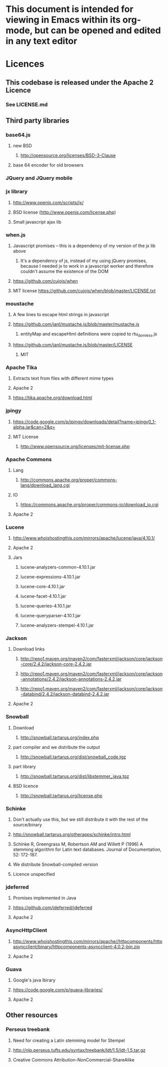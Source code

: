 * This document is intended for viewing in Emacs within its org-mode, but can be opened and edited in any text editor
* Licences
** This codebase is released under the Apache 2 Licence
*** See LICENSE.md
** Third party libraries
*** base64.js
**** new BSD
***** http://opensource.org/licenses/BSD-3-Clause
**** base 64 encoder for old browsers
*** JQuery and JQuery mobile
*** jx library
**** http://www.openjs.com/scripts/jx/
**** BSD license (http://www.openjs.com/license.php)
**** Small javascript ajax lib
*** when.js
**** Javascript promises -- this is a dependency of my version of the jx lib above
***** It's a dependency of js, instead of my using jQuery promises, because I needed jx to work in a javascript worker and therefore couldn't assume the existence of the DOM
**** https://github.com/cujojs/when
**** MIT license https://github.com/cujojs/when/blob/master/LICENSE.txt
*** moustache
**** A few lines to escape html strings in javascript
**** https://github.com/janl/mustache.js/blob/master/mustache.js
***** entityMap and escapeHtml definitions were copied to rtu_domless.js
**** https://github.com/janl/mustache.js/blob/master/LICENSE
***** MIT
*** Apache Tika
**** Extracts text from files with different mime types
**** Apache 2
**** https://tika.apache.org/download.html
*** jpingy
**** https://code.google.com/p/jpingy/downloads/detail?name=jpingy0_1-alpha.jar&can=2&q=
**** MIT License
***** http://www.opensource.org/licenses/mit-license.php
*** Apache Commons
**** Lang
***** http://commons.apache.org/proper/commons-lang/download_lang.cgi
**** IO
***** https://commons.apache.org/proper/commons-io/download_io.cgi
**** Apache 2
*** Lucene
**** http://www.whoishostingthis.com/mirrors/apache/lucene/java/4.10.1/
**** Apache 2
**** Jars
***** lucene-analyzers-common-4.10.1.jar
***** lucene-expressions-4.10.1.jar
***** lucene-core-4.10.1.jar
***** lucene-facet-4.10.1.jar
***** lucene-queries-4.10.1.jar
***** lucene-queryparser-4.10.1.jar
***** lucene-analyzers-stempel-4.10.1.jar
*** Jackson
**** Download links
***** http://repo1.maven.org/maven2/com/fasterxml/jackson/core/jackson-core/2.4.2/jackson-core-2.4.2.jar
***** http://repo1.maven.org/maven2/com/fasterxml/jackson/core/jackson-annotations/2.4.2/jackson-annotations-2.4.2.jar
***** http://repo1.maven.org/maven2/com/fasterxml/jackson/core/jackson-databind/2.4.2/jackson-databind-2.4.2.jar
**** Apache 2
*** Snowball
**** Download
***** http://snowball.tartarus.org/index.php
**** part compiler and we distribute the output
***** http://snowball.tartarus.org/dist/snowball_code.tgz
**** part library
***** http://snowball.tartarus.org/dist/libstemmer_java.tgz
**** BSD licence
***** http://snowball.tartarus.org/license.php
*** Schinke
**** Don't actually use this, but we still distribute it with the rest of the source/binary
**** http://snowball.tartarus.org/otherapps/schinke/intro.html
**** Schinke R, Greengrass M, Robertson AM and Willett P (1996) A stemming algorithm for Latin text databases. Journal of Documentation, 52: 172-187.
**** We distribute Snowball-compiled version
**** Licence unspecified
*** jdeferred
**** Promises implemented in Java
**** https://github.com/jdeferred/jdeferred
**** Apache 2
*** AsyncHttpClient
**** http://www.whoishostingthis.com/mirrors/apache//httpcomponents/httpasyncclient/binary/httpcomponents-asyncclient-4.0.2-bin.zip
**** Apache 2
*** Guava
**** Google's java lbirary
**** https://code.google.com/p/guava-libraries/
**** Apache 2
** Other resources
*** Perseus treebank
**** Need for creating a Latin stemming model for Stempel
**** http://nlp.perseus.tufts.edu/syntax/treebank/ldt/1.5/ldt-1.5.tar.gz
**** Creative Commons Attribution-NonCommercial-ShareAlike
